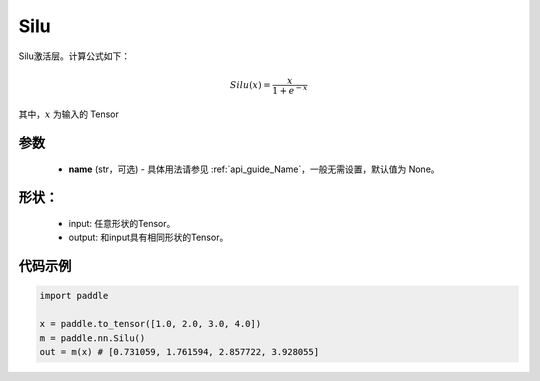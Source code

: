 .. _cn_api_nn_Silu:

Silu
-------------------------------
.. py:class:: paddle.nn.Silu(name=None)

Silu激活层。计算公式如下：

.. math::

    Silu(x) = \frac{x}{1 + e^{-x}}

其中，:math:`x` 为输入的 Tensor

参数
::::::::::
    - **name** (str，可选) - 具体用法请参见  :ref:`api_guide_Name`，一般无需设置，默认值为 None。

形状：
::::::::::
    - input: 任意形状的Tensor。
    - output: 和input具有相同形状的Tensor。

代码示例
:::::::::

.. code-block:: python

    import paddle

    x = paddle.to_tensor([1.0, 2.0, 3.0, 4.0])
    m = paddle.nn.Silu()
    out = m(x) # [0.731059, 1.761594, 2.857722, 3.928055]
